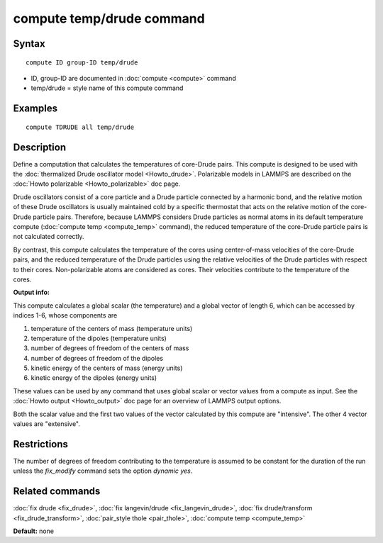 .. index:: compute temp/drude

compute temp/drude command
==========================

Syntax
""""""

.. parsed-literal::

   compute ID group-ID temp/drude

* ID, group-ID are documented in :doc:`compute <compute>` command
* temp/drude = style name of this compute command

Examples
""""""""

.. parsed-literal::

   compute TDRUDE all temp/drude

Description
"""""""""""

Define a computation that calculates the temperatures of core-Drude
pairs. This compute is designed to be used with the :doc:`thermalized Drude oscillator model <Howto_drude>`.  Polarizable models in LAMMPS
are described on the :doc:`Howto polarizable <Howto_polarizable>` doc
page.

Drude oscillators consist of a core particle and a Drude particle
connected by a harmonic bond, and the relative motion of these Drude
oscillators is usually maintained cold by a specific thermostat that
acts on the relative motion of the core-Drude particle
pairs. Therefore, because LAMMPS considers Drude particles as normal
atoms in its default temperature compute (:doc:`compute temp <compute_temp>` command), the reduced temperature of the
core-Drude particle pairs is not calculated correctly.

By contrast, this compute calculates the temperature of the cores
using center-of-mass velocities of the core-Drude pairs, and the
reduced temperature of the Drude particles using the relative
velocities of the Drude particles with respect to their cores.
Non-polarizable atoms are considered as cores.  Their velocities
contribute to the temperature of the cores.

**Output info:**

This compute calculates a global scalar (the temperature) and a global
vector of length 6, which can be accessed by indices 1-6, whose components
are

1. temperature of the centers of mass (temperature units)
2. temperature of the dipoles (temperature units)
3. number of degrees of freedom of the centers of mass
4. number of degrees of freedom of the dipoles
5. kinetic energy of the centers of mass (energy units)
6. kinetic energy of the dipoles (energy units)

These values can be used by any command that uses global scalar or
vector values from a compute as input.  See the :doc:`Howto output <Howto_output>` doc page for an overview of LAMMPS output
options.

Both the scalar value and the first two values of the vector
calculated by this compute are "intensive".  The other 4 vector values
are "extensive".

Restrictions
""""""""""""

The number of degrees of freedom contributing to the temperature is
assumed to be constant for the duration of the run unless the
*fix\_modify* command sets the option *dynamic yes*\ .

Related commands
""""""""""""""""

:doc:`fix drude <fix_drude>`, :doc:`fix langevin/drude <fix_langevin_drude>`, :doc:`fix drude/transform <fix_drude_transform>`, :doc:`pair_style thole <pair_thole>`, :doc:`compute temp <compute_temp>`

**Default:** none
